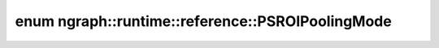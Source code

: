 .. index:: pair: enum; PSROIPoolingMode
.. _doxid-namespacengraph_1_1runtime_1_1reference_1a973ee8e4d4d46aa6adfc084c06d5cb4b:

enum ngraph::runtime::reference::PSROIPoolingMode
=================================================



.. ref-code-block:: cpp
	:class: doxyrest-overview-code-block

	#include <psroi_pooling.hpp>

	enum PSROIPoolingMode
	{
	    :target:`AVG<doxid-namespacengraph_1_1runtime_1_1reference_1a973ee8e4d4d46aa6adfc084c06d5cb4ba75b7ad0ba52c77ef5a7eb99ba4144a9b>`,
	    :target:`BILINEAR<doxid-namespacengraph_1_1runtime_1_1reference_1a973ee8e4d4d46aa6adfc084c06d5cb4ba6ab8b9a2bb9ed24f730242f040c192ab>`,
	};

